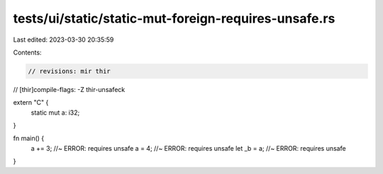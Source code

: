 tests/ui/static/static-mut-foreign-requires-unsafe.rs
=====================================================

Last edited: 2023-03-30 20:35:59

Contents:

.. code-block:: rs

    // revisions: mir thir
// [thir]compile-flags: -Z thir-unsafeck

extern "C" {
    static mut a: i32;
}

fn main() {
    a += 3; //~ ERROR: requires unsafe
    a = 4; //~ ERROR: requires unsafe
    let _b = a; //~ ERROR: requires unsafe
}


